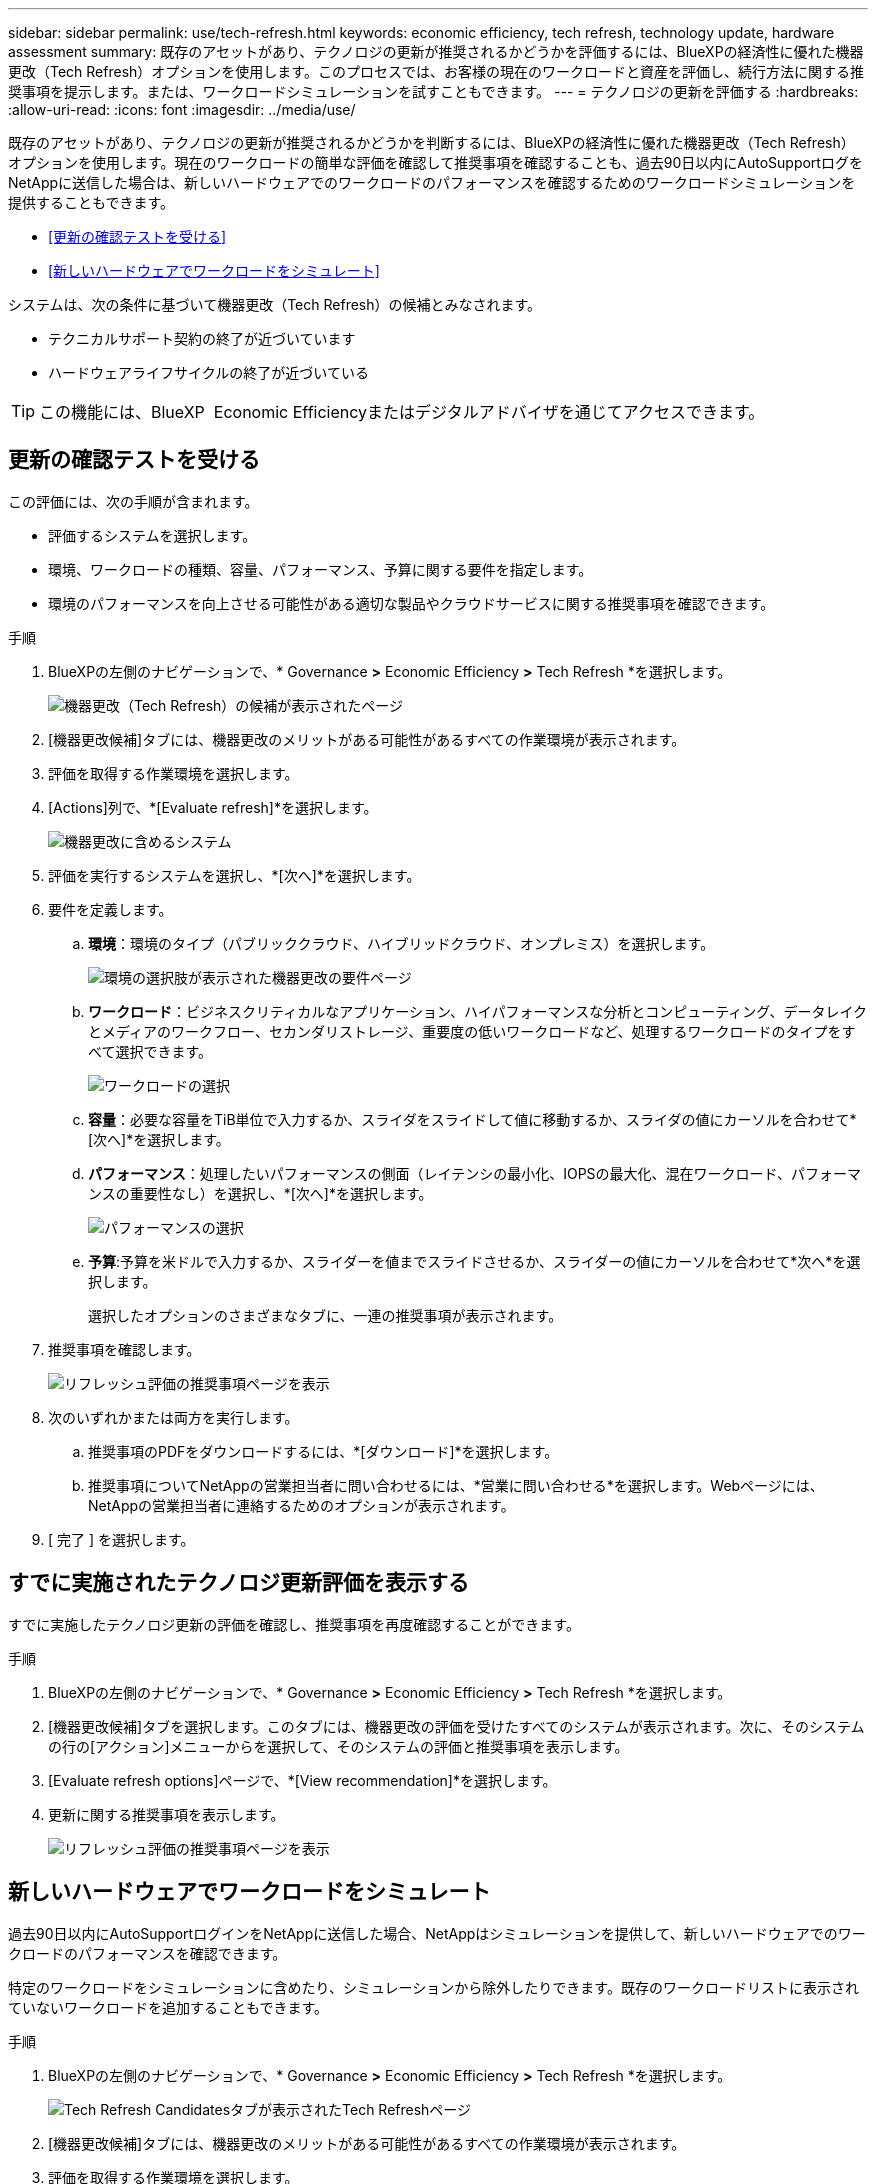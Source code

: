 ---
sidebar: sidebar 
permalink: use/tech-refresh.html 
keywords: economic efficiency, tech refresh, technology update, hardware assessment 
summary: 既存のアセットがあり、テクノロジの更新が推奨されるかどうかを評価するには、BlueXPの経済性に優れた機器更改（Tech Refresh）オプションを使用します。このプロセスでは、お客様の現在のワークロードと資産を評価し、続行方法に関する推奨事項を提示します。または、ワークロードシミュレーションを試すこともできます。 
---
= テクノロジの更新を評価する
:hardbreaks:
:allow-uri-read: 
:icons: font
:imagesdir: ../media/use/


[role="lead"]
既存のアセットがあり、テクノロジの更新が推奨されるかどうかを判断するには、BlueXPの経済性に優れた機器更改（Tech Refresh）オプションを使用します。現在のワークロードの簡単な評価を確認して推奨事項を確認することも、過去90日以内にAutoSupportログをNetAppに送信した場合は、新しいハードウェアでのワークロードのパフォーマンスを確認するためのワークロードシミュレーションを提供することもできます。

* <<更新の確認テストを受ける>>
* <<新しいハードウェアでワークロードをシミュレート>>


システムは、次の条件に基づいて機器更改（Tech Refresh）の候補とみなされます。

* テクニカルサポート契約の終了が近づいています
* ハードウェアライフサイクルの終了が近づいている



TIP: この機能には、BlueXP  Economic Efficiencyまたはデジタルアドバイザを通じてアクセスできます。



== 更新の確認テストを受ける

この評価には、次の手順が含まれます。

* 評価するシステムを選択します。
* 環境、ワークロードの種類、容量、パフォーマンス、予算に関する要件を指定します。
* 環境のパフォーマンスを向上させる可能性がある適切な製品やクラウドサービスに関する推奨事項を確認できます。


.手順
. BlueXPの左側のナビゲーションで、* Governance *>* Economic Efficiency *>* Tech Refresh *を選択します。
+
image:tech-refresh-list2.png["機器更改（Tech Refresh）の候補が表示されたページ"]

. [機器更改候補]タブには、機器更改のメリットがある可能性があるすべての作業環境が表示されます。
. 評価を取得する作業環境を選択します。
. [Actions]列で、*[Evaluate refresh]*を選択します。
+
image:tech-refresh-systems.png["機器更改に含めるシステム"]

. 評価を実行するシステムを選択し、*[次へ]*を選択します。
. 要件を定義します。
+
.. *環境*：環境のタイプ（パブリッククラウド、ハイブリッドクラウド、オンプレミス）を選択します。
+
image:tech-refresh-requirements-environments4.png["環境の選択肢が表示された機器更改の要件ページ"]

.. *ワークロード*：ビジネスクリティカルなアプリケーション、ハイパフォーマンスな分析とコンピューティング、データレイクとメディアのワークフロー、セカンダリストレージ、重要度の低いワークロードなど、処理するワークロードのタイプをすべて選択できます。
+
image:tech-refresh-requirements-workload-tiles.png["ワークロードの選択"]

.. *容量*：必要な容量をTiB単位で入力するか、スライダをスライドして値に移動するか、スライダの値にカーソルを合わせて*[次へ]*を選択します。
.. *パフォーマンス*：処理したいパフォーマンスの側面（レイテンシの最小化、IOPSの最大化、混在ワークロード、パフォーマンスの重要性なし）を選択し、*[次へ]*を選択します。
+
image:tech-refresh-requirements-performance-tiles.png["パフォーマンスの選択"]

.. *予算*:予算を米ドルで入力するか、スライダーを値までスライドさせるか、スライダーの値にカーソルを合わせて*次へ*を選択します。
+
選択したオプションのさまざまなタブに、一連の推奨事項が表示されます。



. 推奨事項を確認します。
+
image:tech-refresh-view-recommendations2.png["リフレッシュ評価の推奨事項ページを表示"]

. 次のいずれかまたは両方を実行します。
+
.. 推奨事項のPDFをダウンロードするには、*[ダウンロード]*を選択します。
.. 推奨事項についてNetAppの営業担当者に問い合わせるには、*営業に問い合わせる*を選択します。Webページには、NetAppの営業担当者に連絡するためのオプションが表示されます。


. [ 完了 ] を選択します。




== すでに実施されたテクノロジ更新評価を表示する

すでに実施したテクノロジ更新の評価を確認し、推奨事項を再度確認することができます。

.手順
. BlueXPの左側のナビゲーションで、* Governance *>* Economic Efficiency *>* Tech Refresh *を選択します。
. [機器更改候補]タブを選択します。このタブには、機器更改の評価を受けたすべてのシステムが表示されます。次に、そのシステムの行の[アクション]メニューからを選択して、そのシステムの評価と推奨事項を表示します。
. [Evaluate refresh options]ページで、*[View recommendation]*を選択します。
. 更新に関する推奨事項を表示します。
+
image:tech-refresh-view-recommendations2.png["リフレッシュ評価の推奨事項ページを表示"]





== 新しいハードウェアでワークロードをシミュレート

過去90日以内にAutoSupportログインをNetAppに送信した場合、NetAppはシミュレーションを提供して、新しいハードウェアでのワークロードのパフォーマンスを確認できます。

特定のワークロードをシミュレーションに含めたり、シミュレーションから除外したりできます。既存のワークロードリストに表示されていないワークロードを追加することもできます。

.手順
. BlueXPの左側のナビゲーションで、* Governance *>* Economic Efficiency *>* Tech Refresh *を選択します。
+
image:tech-refresh-list2.png["Tech Refresh Candidatesタブが表示されたTech Refreshページ"]

. [機器更改候補]タブには、機器更改のメリットがある可能性があるすべての作業環境が表示されます。
. 評価を取得する作業環境を選択します。
. [Actions]列で、*[Evaluate refresh]*を選択します。
+

NOTE: シミュレーションの準備として、ワークロードの詳細をインポートします。

+
image:tech-refresh-simulation-requirements3.png["要件オプションを示す[Simulate Workloads]ページ"]

. [Simulate Workloads]>[Workload requirements]ページで、次の手順を実行します。
+
.. リストにまだ表示されていないワークロードを追加するには、*[ワークロードの追加]*を選択します。詳細については、を参照してください <<ワークロードを追加する>>。
.. * IOPS *：必要に応じて、新しいハードウェアのIOPSを変更します。
.. *容量（TiB）*：必要に応じて、新しいハードウェアの容量を変更します。


. ワークロードを除外するには、[操作]列で*[シミュレーションからワークロードを除外する]*オプションを選択します。
+

TIP: 以前に除外したワークロードを含めるには、*[除外するワークロード]*タブを選択し、*[シミュレーションにワークロードを含める]*オプションを選択します。
。「 * 次へ * 」を選択します。

. [Configuration]ページで、新しいハードウェアでシミュレートされた結果を確認します。
+
image:tech-refresh-simulation-results2.png["シミュレーション結果を示す[Simulate Workloads]ページ"]

+

TIP: 最良の推奨事項は、「最良」の表示で示されます。

. 推奨事項のPDFをダウンロードするには、*[ダウンロード]*を選択します。
. 推奨事項についてNetAppの営業担当者に問い合わせるには、次の手順を実行します。
+
.. [連絡先]*を選択します。
.. 連絡先の詳細を入力します。
.. NetApp営業担当者向けの特記事項を追加します。
.. [Confirm and submit]*を選択します。


. [ 完了 ] を選択します。


.結果
ワークロードシミュレーションの推奨事項がNetApp営業担当者に送信されます。また、推奨事項を確認するEメールも送信されます。ご要望には、NetAppの営業担当者が対応いたします。



== ワークロードを追加する

まだリストにないワークロードをワークロードシミュレーションに追加できます。

.手順
. BlueXPの左側のナビゲーションで、* Governance *>* Economic Efficiency *>* Tech Refresh *を選択します。
+
image:tech-refresh-list2.png["Tech Refresh Candidatesタブが表示されたTech Refreshページ"]

. 作業環境を選択します。
. [Actions]列で、*[Evaluate refresh]*を選択します。
+
image:tech-refresh-simulation-requirements3.png["要件オプションを示す[Simulate Workloads]ページ"]

. [ワークロードをシミュレート]>[ワークロード要件]ページで、*[ワークロードの追加]*を選択します。
+
image:tech-refresh-workload-add2.png["[ワークロードの追加]ページ"]

. アプリケーションを選択し、ワークロード名を入力して、ワークロードサイズを選択します。
. ワークロードの想定容量とパフォーマンスの値を入力します。
+

NOTE: ワークロードサイズをsmall、typical、またはI/O負荷の高いものに選択した場合は、デフォルト値が表示されます。

. 必要に応じて、[Advanced options]の矢印を選択し、次の情報のデフォルト値を変更します。
+
** * Storage Efficiency *：一般的なデータ削減比率は2対1です。
** *ランダムリード%*：ランダムリードの一般的な平均IOサイズは16Kです。
** *シーケンシャルリード%*：一般的な読み取りパターンはランダム50%、シーケンシャル50%です。
** *ランダムライト%*：ランダムライトの一般的な平均IOサイズは32Kです。
** *シーケンシャルライト%*：一般的な書き込みパターンはランダム50%、シーケンシャル50%です。



